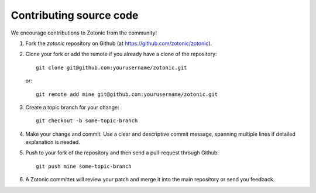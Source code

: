 Contributing source code
========================

We encourage contributions to Zotonic from the community!

1. Fork the `zotonic` repository on Github (at https://github.com/zotonic/zotonic).

2. Clone your fork or add the remote if you already have a clone of
   the repository::

     git clone git@github.com:yourusername/zotonic.git

   or::

     git remote add mine git@github.com:yourusername/zotonic.git

3. Create a topic branch for your change::

     git checkout -b some-topic-branch

4. Make your change and commit. Use a clear and descriptive commit
   message, spanning multiple lines if detailed explanation is needed.

5. Push to your fork of the repository and then send a pull-request
   through Github::

     git push mine some-topic-branch

6. A Zotonic committer will review your patch and merge it into the
   main repository or send you feedback.
